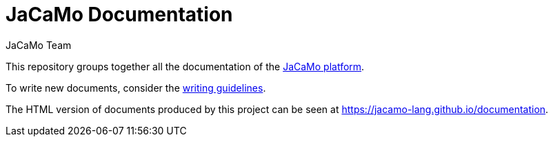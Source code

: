 = JaCaMo Documentation
:toc: right
:author: JaCaMo Team
:date: February 2023
:source-highlighter: coderay
:coderay-linenums-mode: inline
:icons: font
:prewrap!:

This repository groups together all the documentation of the https://github.com/jacamo-lang/jacamo[JaCaMo platform].

To write new documents, consider the xref:meta-doc/readme.adoc[writing guidelines].

The HTML version of documents produced by this project can be seen at https://jacamo-lang.github.io/documentation.

